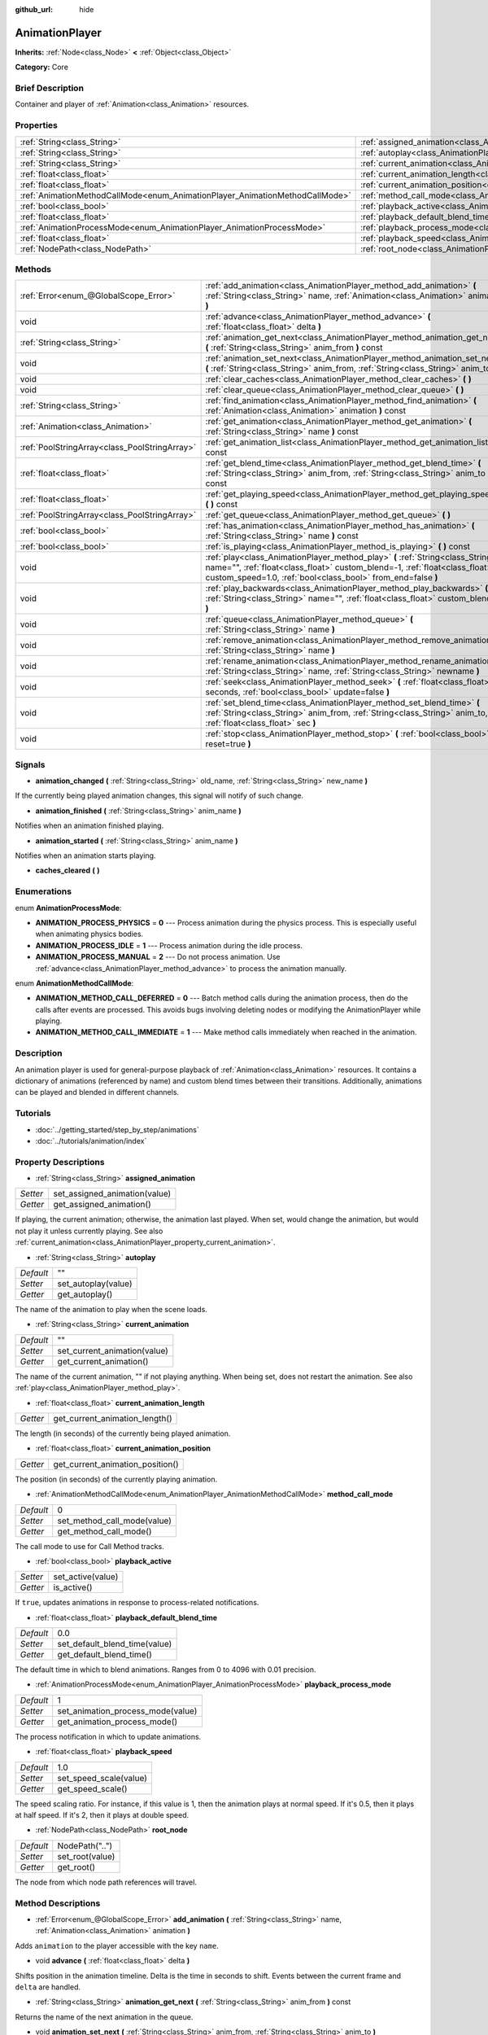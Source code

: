 :github_url: hide

.. Generated automatically by doc/tools/makerst.py in Godot's source tree.
.. DO NOT EDIT THIS FILE, but the AnimationPlayer.xml source instead.
.. The source is found in doc/classes or modules/<name>/doc_classes.

.. _class_AnimationPlayer:

AnimationPlayer
===============

**Inherits:** :ref:`Node<class_Node>` **<** :ref:`Object<class_Object>`

**Category:** Core

Brief Description
-----------------

Container and player of :ref:`Animation<class_Animation>` resources.

Properties
----------

+------------------------------------------------------------------------------+------------------------------------------------------------------------------------------------+----------------+
| :ref:`String<class_String>`                                                  | :ref:`assigned_animation<class_AnimationPlayer_property_assigned_animation>`                   |                |
+------------------------------------------------------------------------------+------------------------------------------------------------------------------------------------+----------------+
| :ref:`String<class_String>`                                                  | :ref:`autoplay<class_AnimationPlayer_property_autoplay>`                                       | ""             |
+------------------------------------------------------------------------------+------------------------------------------------------------------------------------------------+----------------+
| :ref:`String<class_String>`                                                  | :ref:`current_animation<class_AnimationPlayer_property_current_animation>`                     | ""             |
+------------------------------------------------------------------------------+------------------------------------------------------------------------------------------------+----------------+
| :ref:`float<class_float>`                                                    | :ref:`current_animation_length<class_AnimationPlayer_property_current_animation_length>`       |                |
+------------------------------------------------------------------------------+------------------------------------------------------------------------------------------------+----------------+
| :ref:`float<class_float>`                                                    | :ref:`current_animation_position<class_AnimationPlayer_property_current_animation_position>`   |                |
+------------------------------------------------------------------------------+------------------------------------------------------------------------------------------------+----------------+
| :ref:`AnimationMethodCallMode<enum_AnimationPlayer_AnimationMethodCallMode>` | :ref:`method_call_mode<class_AnimationPlayer_property_method_call_mode>`                       | 0              |
+------------------------------------------------------------------------------+------------------------------------------------------------------------------------------------+----------------+
| :ref:`bool<class_bool>`                                                      | :ref:`playback_active<class_AnimationPlayer_property_playback_active>`                         |                |
+------------------------------------------------------------------------------+------------------------------------------------------------------------------------------------+----------------+
| :ref:`float<class_float>`                                                    | :ref:`playback_default_blend_time<class_AnimationPlayer_property_playback_default_blend_time>` | 0.0            |
+------------------------------------------------------------------------------+------------------------------------------------------------------------------------------------+----------------+
| :ref:`AnimationProcessMode<enum_AnimationPlayer_AnimationProcessMode>`       | :ref:`playback_process_mode<class_AnimationPlayer_property_playback_process_mode>`             | 1              |
+------------------------------------------------------------------------------+------------------------------------------------------------------------------------------------+----------------+
| :ref:`float<class_float>`                                                    | :ref:`playback_speed<class_AnimationPlayer_property_playback_speed>`                           | 1.0            |
+------------------------------------------------------------------------------+------------------------------------------------------------------------------------------------+----------------+
| :ref:`NodePath<class_NodePath>`                                              | :ref:`root_node<class_AnimationPlayer_property_root_node>`                                     | NodePath("..") |
+------------------------------------------------------------------------------+------------------------------------------------------------------------------------------------+----------------+

Methods
-------

+-----------------------------------------------+-------------------------------------------------------------------------------------------------------------------------------------------------------------------------------------------------------------------------------+
| :ref:`Error<enum_@GlobalScope_Error>`         | :ref:`add_animation<class_AnimationPlayer_method_add_animation>` **(** :ref:`String<class_String>` name, :ref:`Animation<class_Animation>` animation **)**                                                                    |
+-----------------------------------------------+-------------------------------------------------------------------------------------------------------------------------------------------------------------------------------------------------------------------------------+
| void                                          | :ref:`advance<class_AnimationPlayer_method_advance>` **(** :ref:`float<class_float>` delta **)**                                                                                                                              |
+-----------------------------------------------+-------------------------------------------------------------------------------------------------------------------------------------------------------------------------------------------------------------------------------+
| :ref:`String<class_String>`                   | :ref:`animation_get_next<class_AnimationPlayer_method_animation_get_next>` **(** :ref:`String<class_String>` anim_from **)** const                                                                                            |
+-----------------------------------------------+-------------------------------------------------------------------------------------------------------------------------------------------------------------------------------------------------------------------------------+
| void                                          | :ref:`animation_set_next<class_AnimationPlayer_method_animation_set_next>` **(** :ref:`String<class_String>` anim_from, :ref:`String<class_String>` anim_to **)**                                                             |
+-----------------------------------------------+-------------------------------------------------------------------------------------------------------------------------------------------------------------------------------------------------------------------------------+
| void                                          | :ref:`clear_caches<class_AnimationPlayer_method_clear_caches>` **(** **)**                                                                                                                                                    |
+-----------------------------------------------+-------------------------------------------------------------------------------------------------------------------------------------------------------------------------------------------------------------------------------+
| void                                          | :ref:`clear_queue<class_AnimationPlayer_method_clear_queue>` **(** **)**                                                                                                                                                      |
+-----------------------------------------------+-------------------------------------------------------------------------------------------------------------------------------------------------------------------------------------------------------------------------------+
| :ref:`String<class_String>`                   | :ref:`find_animation<class_AnimationPlayer_method_find_animation>` **(** :ref:`Animation<class_Animation>` animation **)** const                                                                                              |
+-----------------------------------------------+-------------------------------------------------------------------------------------------------------------------------------------------------------------------------------------------------------------------------------+
| :ref:`Animation<class_Animation>`             | :ref:`get_animation<class_AnimationPlayer_method_get_animation>` **(** :ref:`String<class_String>` name **)** const                                                                                                           |
+-----------------------------------------------+-------------------------------------------------------------------------------------------------------------------------------------------------------------------------------------------------------------------------------+
| :ref:`PoolStringArray<class_PoolStringArray>` | :ref:`get_animation_list<class_AnimationPlayer_method_get_animation_list>` **(** **)** const                                                                                                                                  |
+-----------------------------------------------+-------------------------------------------------------------------------------------------------------------------------------------------------------------------------------------------------------------------------------+
| :ref:`float<class_float>`                     | :ref:`get_blend_time<class_AnimationPlayer_method_get_blend_time>` **(** :ref:`String<class_String>` anim_from, :ref:`String<class_String>` anim_to **)** const                                                               |
+-----------------------------------------------+-------------------------------------------------------------------------------------------------------------------------------------------------------------------------------------------------------------------------------+
| :ref:`float<class_float>`                     | :ref:`get_playing_speed<class_AnimationPlayer_method_get_playing_speed>` **(** **)** const                                                                                                                                    |
+-----------------------------------------------+-------------------------------------------------------------------------------------------------------------------------------------------------------------------------------------------------------------------------------+
| :ref:`PoolStringArray<class_PoolStringArray>` | :ref:`get_queue<class_AnimationPlayer_method_get_queue>` **(** **)**                                                                                                                                                          |
+-----------------------------------------------+-------------------------------------------------------------------------------------------------------------------------------------------------------------------------------------------------------------------------------+
| :ref:`bool<class_bool>`                       | :ref:`has_animation<class_AnimationPlayer_method_has_animation>` **(** :ref:`String<class_String>` name **)** const                                                                                                           |
+-----------------------------------------------+-------------------------------------------------------------------------------------------------------------------------------------------------------------------------------------------------------------------------------+
| :ref:`bool<class_bool>`                       | :ref:`is_playing<class_AnimationPlayer_method_is_playing>` **(** **)** const                                                                                                                                                  |
+-----------------------------------------------+-------------------------------------------------------------------------------------------------------------------------------------------------------------------------------------------------------------------------------+
| void                                          | :ref:`play<class_AnimationPlayer_method_play>` **(** :ref:`String<class_String>` name="", :ref:`float<class_float>` custom_blend=-1, :ref:`float<class_float>` custom_speed=1.0, :ref:`bool<class_bool>` from_end=false **)** |
+-----------------------------------------------+-------------------------------------------------------------------------------------------------------------------------------------------------------------------------------------------------------------------------------+
| void                                          | :ref:`play_backwards<class_AnimationPlayer_method_play_backwards>` **(** :ref:`String<class_String>` name="", :ref:`float<class_float>` custom_blend=-1 **)**                                                                 |
+-----------------------------------------------+-------------------------------------------------------------------------------------------------------------------------------------------------------------------------------------------------------------------------------+
| void                                          | :ref:`queue<class_AnimationPlayer_method_queue>` **(** :ref:`String<class_String>` name **)**                                                                                                                                 |
+-----------------------------------------------+-------------------------------------------------------------------------------------------------------------------------------------------------------------------------------------------------------------------------------+
| void                                          | :ref:`remove_animation<class_AnimationPlayer_method_remove_animation>` **(** :ref:`String<class_String>` name **)**                                                                                                           |
+-----------------------------------------------+-------------------------------------------------------------------------------------------------------------------------------------------------------------------------------------------------------------------------------+
| void                                          | :ref:`rename_animation<class_AnimationPlayer_method_rename_animation>` **(** :ref:`String<class_String>` name, :ref:`String<class_String>` newname **)**                                                                      |
+-----------------------------------------------+-------------------------------------------------------------------------------------------------------------------------------------------------------------------------------------------------------------------------------+
| void                                          | :ref:`seek<class_AnimationPlayer_method_seek>` **(** :ref:`float<class_float>` seconds, :ref:`bool<class_bool>` update=false **)**                                                                                            |
+-----------------------------------------------+-------------------------------------------------------------------------------------------------------------------------------------------------------------------------------------------------------------------------------+
| void                                          | :ref:`set_blend_time<class_AnimationPlayer_method_set_blend_time>` **(** :ref:`String<class_String>` anim_from, :ref:`String<class_String>` anim_to, :ref:`float<class_float>` sec **)**                                      |
+-----------------------------------------------+-------------------------------------------------------------------------------------------------------------------------------------------------------------------------------------------------------------------------------+
| void                                          | :ref:`stop<class_AnimationPlayer_method_stop>` **(** :ref:`bool<class_bool>` reset=true **)**                                                                                                                                 |
+-----------------------------------------------+-------------------------------------------------------------------------------------------------------------------------------------------------------------------------------------------------------------------------------+

Signals
-------

.. _class_AnimationPlayer_signal_animation_changed:

- **animation_changed** **(** :ref:`String<class_String>` old_name, :ref:`String<class_String>` new_name **)**

If the currently being played animation changes, this signal will notify of such change.

.. _class_AnimationPlayer_signal_animation_finished:

- **animation_finished** **(** :ref:`String<class_String>` anim_name **)**

Notifies when an animation finished playing.

.. _class_AnimationPlayer_signal_animation_started:

- **animation_started** **(** :ref:`String<class_String>` anim_name **)**

Notifies when an animation starts playing.

.. _class_AnimationPlayer_signal_caches_cleared:

- **caches_cleared** **(** **)**

Enumerations
------------

.. _enum_AnimationPlayer_AnimationProcessMode:

.. _class_AnimationPlayer_constant_ANIMATION_PROCESS_PHYSICS:

.. _class_AnimationPlayer_constant_ANIMATION_PROCESS_IDLE:

.. _class_AnimationPlayer_constant_ANIMATION_PROCESS_MANUAL:

enum **AnimationProcessMode**:

- **ANIMATION_PROCESS_PHYSICS** = **0** --- Process animation during the physics process. This is especially useful when animating physics bodies.

- **ANIMATION_PROCESS_IDLE** = **1** --- Process animation during the idle process.

- **ANIMATION_PROCESS_MANUAL** = **2** --- Do not process animation. Use :ref:`advance<class_AnimationPlayer_method_advance>` to process the animation manually.

.. _enum_AnimationPlayer_AnimationMethodCallMode:

.. _class_AnimationPlayer_constant_ANIMATION_METHOD_CALL_DEFERRED:

.. _class_AnimationPlayer_constant_ANIMATION_METHOD_CALL_IMMEDIATE:

enum **AnimationMethodCallMode**:

- **ANIMATION_METHOD_CALL_DEFERRED** = **0** --- Batch method calls during the animation process, then do the calls after events are processed. This avoids bugs involving deleting nodes or modifying the AnimationPlayer while playing.

- **ANIMATION_METHOD_CALL_IMMEDIATE** = **1** --- Make method calls immediately when reached in the animation.

Description
-----------

An animation player is used for general-purpose playback of :ref:`Animation<class_Animation>` resources. It contains a dictionary of animations (referenced by name) and custom blend times between their transitions. Additionally, animations can be played and blended in different channels.

Tutorials
---------

- :doc:`../getting_started/step_by_step/animations`

- :doc:`../tutorials/animation/index`

Property Descriptions
---------------------

.. _class_AnimationPlayer_property_assigned_animation:

- :ref:`String<class_String>` **assigned_animation**

+----------+-------------------------------+
| *Setter* | set_assigned_animation(value) |
+----------+-------------------------------+
| *Getter* | get_assigned_animation()      |
+----------+-------------------------------+

If playing, the current animation; otherwise, the animation last played. When set, would change the animation, but would not play it unless currently playing. See also :ref:`current_animation<class_AnimationPlayer_property_current_animation>`.

.. _class_AnimationPlayer_property_autoplay:

- :ref:`String<class_String>` **autoplay**

+-----------+---------------------+
| *Default* | ""                  |
+-----------+---------------------+
| *Setter*  | set_autoplay(value) |
+-----------+---------------------+
| *Getter*  | get_autoplay()      |
+-----------+---------------------+

The name of the animation to play when the scene loads.

.. _class_AnimationPlayer_property_current_animation:

- :ref:`String<class_String>` **current_animation**

+-----------+------------------------------+
| *Default* | ""                           |
+-----------+------------------------------+
| *Setter*  | set_current_animation(value) |
+-----------+------------------------------+
| *Getter*  | get_current_animation()      |
+-----------+------------------------------+

The name of the current animation, "" if not playing anything. When being set, does not restart the animation. See also :ref:`play<class_AnimationPlayer_method_play>`.

.. _class_AnimationPlayer_property_current_animation_length:

- :ref:`float<class_float>` **current_animation_length**

+----------+--------------------------------+
| *Getter* | get_current_animation_length() |
+----------+--------------------------------+

The length (in seconds) of the currently being played animation.

.. _class_AnimationPlayer_property_current_animation_position:

- :ref:`float<class_float>` **current_animation_position**

+----------+----------------------------------+
| *Getter* | get_current_animation_position() |
+----------+----------------------------------+

The position (in seconds) of the currently playing animation.

.. _class_AnimationPlayer_property_method_call_mode:

- :ref:`AnimationMethodCallMode<enum_AnimationPlayer_AnimationMethodCallMode>` **method_call_mode**

+-----------+-----------------------------+
| *Default* | 0                           |
+-----------+-----------------------------+
| *Setter*  | set_method_call_mode(value) |
+-----------+-----------------------------+
| *Getter*  | get_method_call_mode()      |
+-----------+-----------------------------+

The call mode to use for Call Method tracks.

.. _class_AnimationPlayer_property_playback_active:

- :ref:`bool<class_bool>` **playback_active**

+----------+-------------------+
| *Setter* | set_active(value) |
+----------+-------------------+
| *Getter* | is_active()       |
+----------+-------------------+

If ``true``, updates animations in response to process-related notifications.

.. _class_AnimationPlayer_property_playback_default_blend_time:

- :ref:`float<class_float>` **playback_default_blend_time**

+-----------+-------------------------------+
| *Default* | 0.0                           |
+-----------+-------------------------------+
| *Setter*  | set_default_blend_time(value) |
+-----------+-------------------------------+
| *Getter*  | get_default_blend_time()      |
+-----------+-------------------------------+

The default time in which to blend animations. Ranges from 0 to 4096 with 0.01 precision.

.. _class_AnimationPlayer_property_playback_process_mode:

- :ref:`AnimationProcessMode<enum_AnimationPlayer_AnimationProcessMode>` **playback_process_mode**

+-----------+-----------------------------------+
| *Default* | 1                                 |
+-----------+-----------------------------------+
| *Setter*  | set_animation_process_mode(value) |
+-----------+-----------------------------------+
| *Getter*  | get_animation_process_mode()      |
+-----------+-----------------------------------+

The process notification in which to update animations.

.. _class_AnimationPlayer_property_playback_speed:

- :ref:`float<class_float>` **playback_speed**

+-----------+------------------------+
| *Default* | 1.0                    |
+-----------+------------------------+
| *Setter*  | set_speed_scale(value) |
+-----------+------------------------+
| *Getter*  | get_speed_scale()      |
+-----------+------------------------+

The speed scaling ratio. For instance, if this value is 1, then the animation plays at normal speed. If it's 0.5, then it plays at half speed. If it's 2, then it plays at double speed.

.. _class_AnimationPlayer_property_root_node:

- :ref:`NodePath<class_NodePath>` **root_node**

+-----------+-----------------+
| *Default* | NodePath("..")  |
+-----------+-----------------+
| *Setter*  | set_root(value) |
+-----------+-----------------+
| *Getter*  | get_root()      |
+-----------+-----------------+

The node from which node path references will travel.

Method Descriptions
-------------------

.. _class_AnimationPlayer_method_add_animation:

- :ref:`Error<enum_@GlobalScope_Error>` **add_animation** **(** :ref:`String<class_String>` name, :ref:`Animation<class_Animation>` animation **)**

Adds ``animation`` to the player accessible with the key ``name``.

.. _class_AnimationPlayer_method_advance:

- void **advance** **(** :ref:`float<class_float>` delta **)**

Shifts position in the animation timeline. Delta is the time in seconds to shift. Events between the current frame and ``delta`` are handled.

.. _class_AnimationPlayer_method_animation_get_next:

- :ref:`String<class_String>` **animation_get_next** **(** :ref:`String<class_String>` anim_from **)** const

Returns the name of the next animation in the queue.

.. _class_AnimationPlayer_method_animation_set_next:

- void **animation_set_next** **(** :ref:`String<class_String>` anim_from, :ref:`String<class_String>` anim_to **)**

Triggers the ``anim_to`` animation when the ``anim_from`` animation completes.

.. _class_AnimationPlayer_method_clear_caches:

- void **clear_caches** **(** **)**

``AnimationPlayer`` caches animated nodes. It may not notice if a node disappears; :ref:`clear_caches<class_AnimationPlayer_method_clear_caches>` forces it to update the cache again.

.. _class_AnimationPlayer_method_clear_queue:

- void **clear_queue** **(** **)**

Clears all queued, unplayed animations.

.. _class_AnimationPlayer_method_find_animation:

- :ref:`String<class_String>` **find_animation** **(** :ref:`Animation<class_Animation>` animation **)** const

Returns the name of ``animation`` or empty string if not found.

.. _class_AnimationPlayer_method_get_animation:

- :ref:`Animation<class_Animation>` **get_animation** **(** :ref:`String<class_String>` name **)** const

Returns the :ref:`Animation<class_Animation>` with key ``name`` or ``null`` if not found.

.. _class_AnimationPlayer_method_get_animation_list:

- :ref:`PoolStringArray<class_PoolStringArray>` **get_animation_list** **(** **)** const

Returns the list of stored animation names.

.. _class_AnimationPlayer_method_get_blend_time:

- :ref:`float<class_float>` **get_blend_time** **(** :ref:`String<class_String>` anim_from, :ref:`String<class_String>` anim_to **)** const

Gets the blend time (in seconds) between two animations, referenced by their names.

.. _class_AnimationPlayer_method_get_playing_speed:

- :ref:`float<class_float>` **get_playing_speed** **(** **)** const

Gets the actual playing speed of current animation or 0 if not playing. This speed is the ``playback_speed`` property multiplied by ``custom_speed`` argument specified when calling the ``play`` method.

.. _class_AnimationPlayer_method_get_queue:

- :ref:`PoolStringArray<class_PoolStringArray>` **get_queue** **(** **)**

.. _class_AnimationPlayer_method_has_animation:

- :ref:`bool<class_bool>` **has_animation** **(** :ref:`String<class_String>` name **)** const

Returns ``true`` if the ``AnimationPlayer`` stores an :ref:`Animation<class_Animation>` with key ``name``.

.. _class_AnimationPlayer_method_is_playing:

- :ref:`bool<class_bool>` **is_playing** **(** **)** const

Returns ``true`` if playing an animation.

.. _class_AnimationPlayer_method_play:

- void **play** **(** :ref:`String<class_String>` name="", :ref:`float<class_float>` custom_blend=-1, :ref:`float<class_float>` custom_speed=1.0, :ref:`bool<class_bool>` from_end=false **)**

Plays the animation with key ``name``. Custom speed and blend times can be set. If ``custom_speed`` is negative and ``from_end`` is ``true``, the animation will play backwards.

If the animation has been paused by :ref:`stop<class_AnimationPlayer_method_stop>`, it will be resumed. Calling :ref:`play<class_AnimationPlayer_method_play>` without arguments will also resume the animation.

.. _class_AnimationPlayer_method_play_backwards:

- void **play_backwards** **(** :ref:`String<class_String>` name="", :ref:`float<class_float>` custom_blend=-1 **)**

Plays the animation with key ``name`` in reverse.

If the animation has been paused by ``stop(true)``, it will be resumed backwards. Calling ``play_backwards()`` without arguments will also resume the animation backwards.

.. _class_AnimationPlayer_method_queue:

- void **queue** **(** :ref:`String<class_String>` name **)**

Queues an animation for playback once the current one is done.

**Note:** If a looped animation is currently playing, the queued animation will never play unless the looped animation is stopped somehow.

.. _class_AnimationPlayer_method_remove_animation:

- void **remove_animation** **(** :ref:`String<class_String>` name **)**

Removes the animation with key ``name``.

.. _class_AnimationPlayer_method_rename_animation:

- void **rename_animation** **(** :ref:`String<class_String>` name, :ref:`String<class_String>` newname **)**

Renames an existing animation with key ``name`` to ``newname``.

.. _class_AnimationPlayer_method_seek:

- void **seek** **(** :ref:`float<class_float>` seconds, :ref:`bool<class_bool>` update=false **)**

Seeks the animation to the ``seconds`` point in time (in seconds). If ``update`` is ``true``, the animation updates too, otherwise it updates at process time. Events between the current frame and ``seconds`` are skipped.

.. _class_AnimationPlayer_method_set_blend_time:

- void **set_blend_time** **(** :ref:`String<class_String>` anim_from, :ref:`String<class_String>` anim_to, :ref:`float<class_float>` sec **)**

Specifies a blend time (in seconds) between two animations, referenced by their names.

.. _class_AnimationPlayer_method_stop:

- void **stop** **(** :ref:`bool<class_bool>` reset=true **)**

Stops the currently playing animation. If ``reset`` is ``true``, the animation position is reset to ``0`` and the playback speed is reset to ``1.0``.

If ``reset`` is ``false``, then calling :ref:`play<class_AnimationPlayer_method_play>` without arguments or ``play("same_as_before")`` will resume the animation. Works the same for the :ref:`play_backwards<class_AnimationPlayer_method_play_backwards>`.

